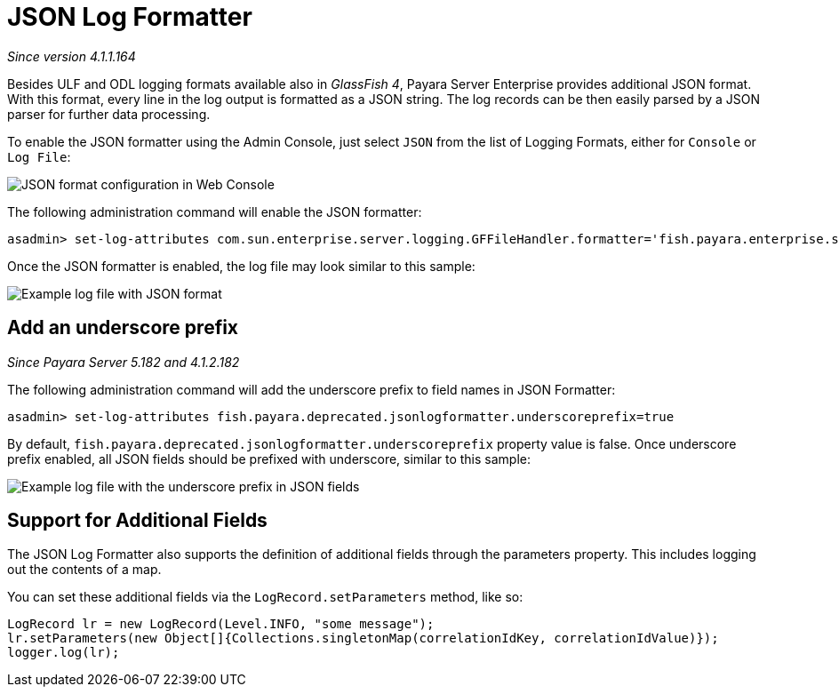 [[json-log-formatter]]
= JSON Log Formatter

_Since version 4.1.1.164_

Besides ULF and ODL logging formats available also in _GlassFish 4_,
Payara Server Enterprise provides additional JSON format. With this format, every
line in the log output is formatted as a JSON string. The log records
can be then easily parsed by a JSON parser for further data processing.

To enable the JSON formatter using the Admin Console, just select `JSON`
from the list of Logging Formats, either for `Console` or `Log File`:

image:logging/json_config.png[JSON format configuration in Web Console]

The following administration command will enable the JSON formatter:

[source, shell]
----
asadmin> set-log-attributes com.sun.enterprise.server.logging.GFFileHandler.formatter='fish.payara.enterprise.server.logging.JSONLogFormatter'
----

Once the JSON formatter is enabled, the log file may look similar to this sample:

image:logging/json_example.png[Example log file with JSON format]

[[add-an-underscore-prefix]]
== Add an underscore prefix

_Since Payara Server 5.182 and 4.1.2.182_

The following administration command will add the underscore prefix to field names in JSON Formatter:

[source, shell]
----
asadmin> set-log-attributes fish.payara.deprecated.jsonlogformatter.underscoreprefix=true
----

By default, `fish.payara.deprecated.jsonlogformatter.underscoreprefix` property value is false.
Once underscore prefix enabled, all JSON fields should be prefixed with underscore, similar to this sample:

image:logging/json_underscore_prefix_example.png[Example log file with the underscore prefix in JSON fields]

[[additional-fields]]
== Support for Additional Fields

The JSON Log Formatter also supports the definition of additional fields through the parameters property. This
includes logging out the contents of a map.

You can set these additional fields via the `LogRecord.setParameters` method, like so:

[source, java]
----
LogRecord lr = new LogRecord(Level.INFO, "some message");
lr.setParameters(new Object[]{Collections.singletonMap(correlationIdKey, correlationIdValue)});
logger.log(lr);
----
